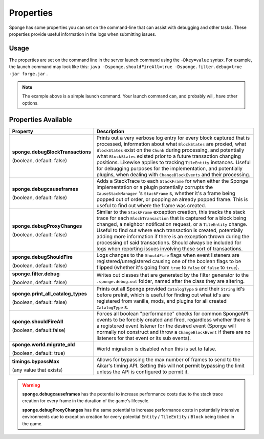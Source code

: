 ==========
Properties
==========

Sponge has some properties you can set on the command-line that can assist with debugging and other tasks. These 
properties provide useful information in the logs when submitting issues.

Usage
=====

The properties are set on the command line in the server launch command using the ``-Dkey=value`` syntax. For example, 
the launch command may look like this: ``java -Dsponge.shouldFireAll=true -Dsponge.filter.debug=true -jar forge.jar`` .

.. note::
   The example above is a simple launch command. Your launch command can, and probably will, have other options.

Properties Available
====================

+------------------------------------+---------------------------------------------------------------------------------+
| Property                           | Description                                                                     |
+====================================+=================================================================================+
|                                    | Prints out a very verbose log entry for every block captured that is processed, |
|                                    | information about what ``BlockStates`` are proxied, what ``BlockStates`` exist  |
| **sponge.debugBlockTransactions**  | on the ``Chunk`` during processing, and potentially what ``BlockStates``        |
|                                    | existed prior to a future transaction changing positions. Likewise applies to   |
| (boolean, default: false)          | tracking ``TileEntity`` instances. Useful for debugging purposes for the        |
|                                    | implementation, and potentially plugins, when dealing with                      |
|                                    | ``ChangeBlockEvents`` and their processing.                                     |
+------------------------------------+---------------------------------------------------------------------------------+
|                                    | Adds a StackTrace to each ``StackFrame`` for when either the Sponge             |
| **sponge.debugcauseframes**        | implementation or a plugin potentially corrupts the ``CauseStackManager`` 's    |
|                                    | ``StackFrame`` s, whether it's a frame being popped out of order, or popping    |
| (boolean, default: false)          | an already popped frame. This is useful to find out where the frame was         | 
|                                    | created.                                                                        |
+------------------------------------+---------------------------------------------------------------------------------+
|                                    | Similar to the ``StackFrame`` exception creation, this tracks the stack trace   |
|                                    | for each ``BlockTransaction`` that is captured for a block being changed, a     | 
| **sponge.debugProxyChanges**       | neighbor notification request, or a ``TileEntity`` change. Useful to find out   |
|                                    | where each transaction is created, potentially adding more information if there |
| (boolean, default: false)          | is an exception thrown during the processing of said transactions. Should       |
|                                    | always be included for logs when reporting issues involving these sort of       |
|                                    | transactions.                                                                   |
+------------------------------------+---------------------------------------------------------------------------------+
| **sponge.debugShouldFire**         | Logs changes to the ``ShouldFire`` flags when event listeners are               |  
|                                    | registered/unregistered causing one of the boolean flags to be flipped (whether |
| (boolean, default: false)          | it's going from ``true`` to ``false`` or ``false`` to ``true``).                |
+------------------------------------+---------------------------------------------------------------------------------+
| **sponge.filter.debug**            | Writes out classes that are generated by the filter generator to the            |
|                                    | ``.sponge.debug.out`` folder, named after the class they are altering.          |
| (boolean, default: false)          |                                                                                 |
+------------------------------------+---------------------------------------------------------------------------------+
| **sponge.print_all_catalog_types** | Prints out all Sponge provided ``CatalogType`` s and their ``String`` id's      |
|                                    | before preInit, which is useful for finding out what id's are registered from   |
| (boolean, default: false)          | vanilla, mods, and plugins for all created ``CatalogType`` s.                   |
+------------------------------------+---------------------------------------------------------------------------------+
|                                    | Forces all boolean "performance" checks for common SpongeAPI events to be       |  
| **sponge.shouldFireAll**           | forcibly created and fired, regardless whether there is a registered event      |
|                                    | listener for the desired event (Sponge will normally not construct and throw a  |
| (boolean, default:false)           | ``ChangeBlockEvent`` if there are no listeners for that event or its sub        |
|                                    | events).                                                                        |
+------------------------------------+---------------------------------------------------------------------------------+
| **sponge.world.migrate_old**       | World migration is disabled when this is set to false.                          |
|                                    |                                                                                 |
| (boolean, default: true)           |                                                                                 |
+------------------------------------+---------------------------------------------------------------------------------+
| **timings.bypassMax**              | Allows for bypassing the max number of frames to send to the Aikar's timing     |
|                                    | API. Setting this will not permit bypassing the limit unless the API is         |
| (any value that exists)            | configured to permit it.                                                        |
+------------------------------------+---------------------------------------------------------------------------------+

.. warning::
   **sponge.debugcauseframes** has the potential to increase performance costs due to the stack trace creation for
   every frame in the duration of the game's lifecycle.

   **sponge.debugProxyChanges** has the same potential to increase performance costs in potentially intensive 
   environments due to exception creation for every potential ``Entity`` / ``TileEntity`` / ``Block`` being ticked in 
   the game.

